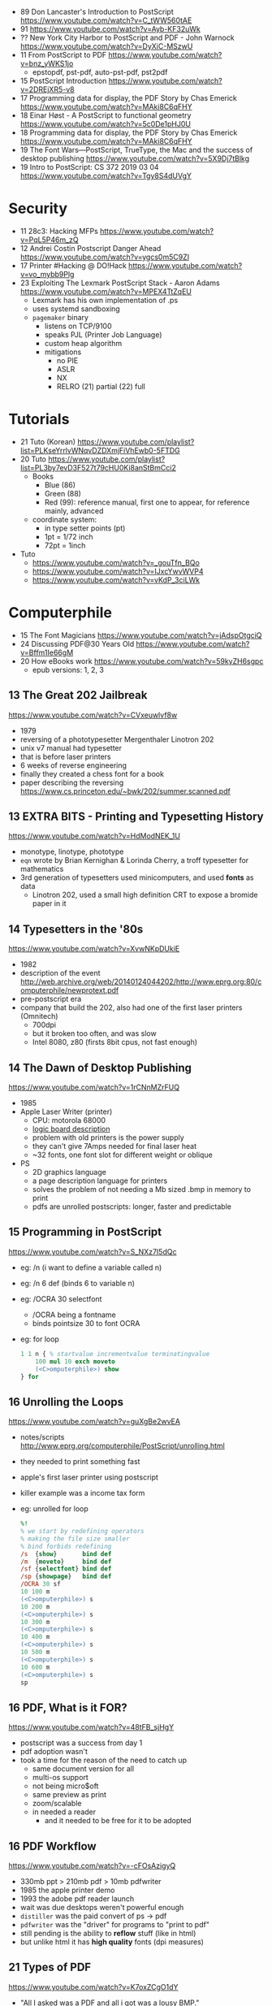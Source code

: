- 89 Don Lancaster's Introduction to PostScript https://www.youtube.com/watch?v=C_tWW560tAE
- 91 https://www.youtube.com/watch?v=Ayb-KF32uWk
- ?? New York City Harbor to PostScript and PDF - John Warnock https://www.youtube.com/watch?v=DyXiC-MSzwU
- 11 From PostScript to PDF https://www.youtube.com/watch?v=bnz_yWKS1jo
  - epstopdf, pst-pdf, auto-pst-pdf, pst2pdf
- 15 PostScript Introduction https://www.youtube.com/watch?v=2DREjXR5-v8
- 17 Programming data for display, the PDF Story by Chas Emerick https://www.youtube.com/watch?v=MAki8C6qFHY
- 18 Einar Høst - A PostScript to functional geometry https://www.youtube.com/watch?v=5c0De1pHJ0U
- 18 Programming data for display, the PDF Story by Chas Emerick https://www.youtube.com/watch?v=MAki8C6qFHY
- 19 The Font Wars—PostScript, TrueType, the Mac and the success of desktop publishing https://www.youtube.com/watch?v=5X9Dj7tBlkg
- 19 Intro to PostScript: CS 372 2019 03 04 https://www.youtube.com/watch?v=Tgy8S4dUVgY

* Security
- 11 28c3: Hacking MFPs https://www.youtube.com/watch?v=PqL5P46m_zQ
- 12 Andrei Costin Postscript Danger Ahead https://www.youtube.com/watch?v=ygcs0m5C9ZI
- 17 Printer #Hacking @ DO!Hack https://www.youtube.com/watch?v=vo_mybb9Plg
- 23 Exploiting The Lexmark PostScript Stack - Aaron Adams https://www.youtube.com/watch?v=MPEX4TtZqEU
  - Lexmark has his own implementation of .ps
  - uses systemd sandboxing
  - ~pagemaker~ binary
    - listens on TCP/9100
    - speaks PJL (Printer Job Language)
    - custom heap algorithm
    - mitigations
      - no PIE
      - ASLR
      - NX
      - RELRO (21) partial (22) full
* Tutorials

- 21 Tuto (Korean) https://www.youtube.com/playlist?list=PLKseYrrlvWNqvDZDXmjFiVhEwb0-5FTDG
- 20 Tuto https://www.youtube.com/playlist?list=PL3by7evD3F527t79cHU0Ki8anStBmCci2
  - Books
    - Blue (86)
    - Green (88)
    - Red (99): reference manual, first one to appear, for reference mainly, advanced
  - coordinate system:
    - in type setter points (pt)
    - 1pt  = 1/72 inch
    - 72pt = 1inch
- Tuto
  - https://www.youtube.com/watch?v=_gouTfn_BQo
  - https://www.youtube.com/watch?v=IJxcYwvWVP4
  - https://www.youtube.com/watch?v=vKdP_3ciLWk

* Computerphile

- 15 The Font Magicians https://www.youtube.com/watch?v=jAdspOtgciQ
- 24 Discussing PDF@30 Years Old https://www.youtube.com/watch?v=Bffm1Ie66gM
- 20 How eBooks work https://www.youtube.com/watch?v=59kyZH6sgpc
  - epub versions: 1, 2, 3

** 13 The Great 202 Jailbreak
https://www.youtube.com/watch?v=CVxeuwlvf8w
  - 1979
  - reversing of a phototypesetter Mergenthaler Linotron 202
  - unix v7 manual had typesetter
  - that is before laser printers
  - 6 weeks of reverse engineering
  - finally they created a chess font for a book
  - paper describing the reversing https://www.cs.princeton.edu/~bwk/202/summer.scanned.pdf
** 13 EXTRA BITS - Printing and Typesetting History
https://www.youtube.com/watch?v=HdModNEK_1U
  - monotype, linotype, phototype
  - ~eqn~ wrote by Brian Kernighan & Lorinda Cherry, a troff typesetter for mathematics
  - 3rd generation of typesetters used minicomputers, and used *fonts* as data
    - Linotron 202, used a small high definition CRT to expose a bromide paper in it
** 14 Typesetters in the '80s
https://www.youtube.com/watch?v=XvwNKpDUkiE
  - 1982
  - description of the event http://web.archive.org/web/20140124044202/http://www.eprg.org:80/computerphile/newprotext.pdf
  - pre-postscript era
  - company that build the 202, also had one of the first laser printers (Omnitech)
    - 700dpi
    - but it broken too often, and was slow
    - Intel 8080, z80 (firsts 8bit cpus, not fast enough)
** 14 The Dawn of Desktop Publishing
https://www.youtube.com/watch?v=1rCNnMZrFUQ
  - 1985
  - Apple Laser Writer (printer)
    - CPU: motorola 68000
    - [[https://youtu.be/1rCNnMZrFUQ?t=453][logic board description]]
    - problem with old printers is the power supply
    - they can't give 7Amps needed for final laser heat
    - ~32 fonts, one font slot for different weight or oblique
  - PS
    - 2D graphics language
    - a page description language for printers
    - solves the problem of not needing a Mb sized .bmp in memory to print
    - pdfs are unrolled postscripts: longer, faster and predictable
** 15 Programming in PostScript
https://www.youtube.com/watch?v=S_NXz7I5dQc
- eg: /n (i want to define a variable called n)
- eg: /n 6 def (binds 6 to variable n)
- eg: /OCRA 30 selectfont
  - /OCRA being a fontname
  - binds pointsize 30 to font OCRA
- eg: for loop
  #+begin_src ps
    1 1 n { % startvalue incrementvalue terminatingvalue
        100 mul 10 exch moveto
        (<C>omputerphile>) show
    } for
  #+end_src

** 16 Unrolling the Loops
https://www.youtube.com/watch?v=guXgBe2wvEA
- notes/scripts http://www.eprg.org/computerphile/PostScript/unrolling.html
- they needed to print something fast
- apple's first laser printer using postscript
- killer example was a income tax form
- eg: unrolled for loop
  #+begin_src ps
    %!
    % we start by redefining operators
    % making the file size smaller
    % bind forbids redefining
    /s  {show}       bind def
    /m  {moveto}     bind def
    /sf {selectfont} bind def
    /sp {showpage}   bind def
    /OCRA 30 sf
    10 100 m
    (<C>omputerphile>) s
    10 200 m
    (<C>omputerphile>) s
    10 300 m
    (<C>omputerphile>) s
    10 400 m
    (<C>omputerphile>) s
    10 500 m
    (<C>omputerphile>) s
    10 600 m
    (<C>omputerphile>) s
    sp
  #+end_src

** 16 PDF, What is it FOR?
https://www.youtube.com/watch?v=48tFB_sjHgY
- postscript was a success from day 1
- pdf adoption wasn't
- took a time for the reason of the need to catch up
  - same document version for all
  - multi-os support
  - not being micro$oft
  - same preview as print
  - zoom/scalable
  - in needed a reader
    - and it needed to be free for it to be adopted
** 16 PDF Workflow
https://www.youtube.com/watch?v=-cFOsAzigyQ
- 330mb ppt > 210mb pdf > 10mb pdfwriter
- 1985 the apple printer demo
- 1993 the adobe pdf reader launch
- wait was due desktops weren't powerful enough
- ~distiller~ was the paid convert of ps -> pdf
- ~pdfwriter~ was the "driver" for programs to "print to pdf"
- still pending is the ability to *reflow* stuff (like in html)
- but unlike html it has *high quality* fonts (dpi measures)
** 21 Types of PDF
https://www.youtube.com/watch?v=K7oxZCgO1dY
- "All I asked was a PDF and all i got was a lousy BMP."
- Types
  - PDF(FTG) full text and graphics
  - PDF(I) Image only
  - PDF(I+HT) Image + Hidden Teext
    - OCR: non perfect, loussy
    - but searchable
